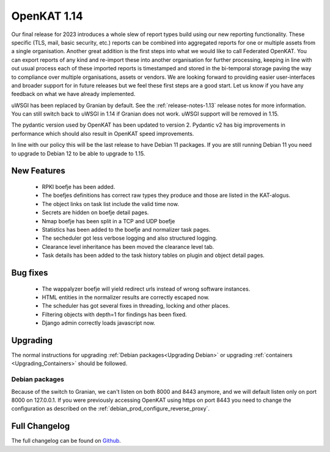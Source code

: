 ============
OpenKAT 1.14
============

Our final release for 2023 introduces a whole slew of report types build using
our new reporting functionality. These specific (TLS, mail, basic security,
etc.) reports can be combined into aggregated reports for one or multiple assets
from a single organisation. Another great addition is the first steps into what
we would like to call Federated OpenKAT. You can export reports of any kind and
re-import these into another organisation for further processing, keeping in
line with out usual process each of these imported reports is timestamped and
stored in the bi-temporal storage paving the way to compliance over multiple
organisations, assets or vendors. We are looking forward to providing easier
user-interfaces and broader support for in future releases but we feel these
first steps are a good start. Let us know if you have any feedback on what we
have already implemented.

uWSGI has been replaced by Granian by default. See the :ref:`release-notes-1.13` release notes for more information. You can still switch back to uWSGI
in 1.14 if Granian does not work. uWSGI support will be removed in 1.15.

The pydantic version used by OpenKAT has been updated to version 2. Pydantic v2
has big improvements in performance which should also result in OpenKAT speed
improvements.

In line with our policy this will be the last release to have Debian 11
packages. If you are still running Debian 11 you need to upgrade to Debian 12 to
be able to upgrade to 1.15.

New Features
============

 * RPKI boefje has been added.
 * The boefjes definitions has correct raw types they produce and those are
   listed in the KAT-alogus.
 * The object links on task list include the valid time now.
 * Secrets are hidden on boefje detail pages.
 * Nmap boefje has been split in a TCP and UDP boefje
 * Statistics has been added to the boefje and normalizer task pages.
 * The secheduler got less verbose logging and also structured logging.
 * Clearance level inheritance has been moved the clearance level tab.
 * Task details has been added to the task history tables on plugin and object detail pages.

Bug fixes
=========

 * The wappalyzer boefje will yield redirect urls instead of wrong software instances.
 * HTML entities in the normalizer results are correctly escaped now.
 * The scheduler has got several fixes in threading, locking and other places.
 * Filtering objects with depth=1 for findings has been fixed.
 * Django admin correctly loads javascript now.

Upgrading
=========

The normal instructions for upgrading :ref:`Debian packages<Upgrading Debian>`
or upgrading :ref:`containers <Upgrading_Containers>` should be followed.

Debian packages
---------------

Because of the switch to Granian, we can't listen on both 8000 and 8443 anymore,
and we will default listen only on port 8000 on 127.0.0.1. If you were
previously accessing OpenKAT using https on port 8443 you need to change the
configuration as described on the :ref:`debian_prod_configure_reverse_proxy`.

Full Changelog
==============

The full changelog can be found on `Github
<https://github.com/minvws/nl-kat-coordination/releases/tag/v1.14.0>`_.
